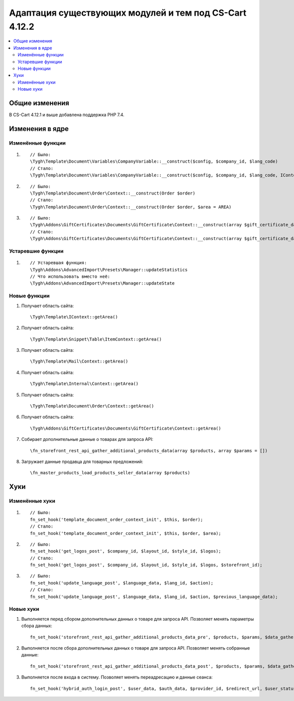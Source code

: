 *******************************************************
Адаптация существующих модулей и тем под CS-Cart 4.12.2
*******************************************************

.. contents::
    :local:
    :backlinks: none

Общие изменения
===============

В CS-Cart 4.12.1 и выше добавлена поддержка PHP 7.4.

Изменения в ядре
================

Изменённые функции
++++++++++++++++++

#.

   ::

     // Было:
     \Tygh\Template\Document\Variables\CompanyVariable::__construct($config, $company_id, $lang_code)
     // Стало:
     \Tygh\Template\Document\Variables\CompanyVariable::__construct($config, $company_id, $lang_code, IContext $context)

#.

    ::
      
      // Было:
      \Tygh\Template\Document\Order\Context::__construct(Order $order)
      // Стало:
      \Tygh\Template\Document\Order\Context::__construct(Order $order, $area = AREA)

#.

    ::	
      
      // Было:
      \Tygh\Addons\GiftCertificates\Documents\GiftCertificate\Context::__construct(array $gift_certificate_data, $lang_code)
      // Стало:
      \Tygh\Addons\GiftCertificates\Documents\GiftCertificate\Context::__construct(array $gift_certificate_data, $lang_code, $area = AREA)
	  
Устаревшие функции
++++++++++++++++++

#. ::

       // Устаревшая функция:
       \Tygh\Addons\AdvancedImport\Presets\Manager::updateStatistics
       // Что использовать вместо неё:
       \Tygh\Addons\AdvancedImport\Presets\Manager::updateState

Новые функции
+++++++++++++

#. Получает область сайта::

	 \Tygh\Template\IContext::getArea()

#. Получает область сайта::

	 \Tygh\Template\Snippet\Table\ItemContext::getArea()
	 
#. Получает область сайта::

	 \Tygh\Template\Mail\Context::getArea() 
	 
#. Получает область сайта::

	 \Tygh\Template\Internal\Context::getArea() 

#. Получает область сайта::

	 \Tygh\Template\Document\Order\Context::getArea() 
	 
#. Получает область сайта::

	 \Tygh\Addons\GiftCertificates\Documents\GiftCertificate\Context::getArea() 
	 
#. Собирает дополнительные данные о товарах для запроса API::

	 \fn_storefront_rest_api_gather_additional_products_data(array $products, array $params = []) 
	 
#. Загружает данные продавца для товарных предложений::

	 \fn_master_products_load_products_seller_data(array $products) 

Хуки
====

Изменённые хуки
+++++++++++++++

#. ::
      
      // Было:
      fn_set_hook('template_document_order_context_init', $this, $order);
      // Стало:
      fn_set_hook('template_document_order_context_init', $this, $order, $area);

#. ::
      
      // Было:
      fn_set_hook('get_logos_post', $company_id, $layout_id, $style_id, $logos);
      // Стало:
      fn_set_hook('get_logos_post', $company_id, $layout_id, $style_id, $logos, $storefront_id);

#. ::
      
      // Было:
      fn_set_hook('update_language_post', $language_data, $lang_id, $action);
      // Стало:
      fn_set_hook('update_language_post', $language_data, $lang_id, $action, $previous_language_data);

Новые хуки
++++++++++

#. Выполняется перед сбором дополнительных данных о товаре для запроса API. Позволяет менять параметры сбора данных::

     fn_set_hook('storefront_rest_api_gather_additional_products_data_pre', $products, $params, $data_gather_params);

#. Выполняется после сбора дополнительных данных о товаре для запроса API. Позволяет менять собранные данные::

     fn_set_hook('storefront_rest_api_gather_additional_products_data_post', $products, $params, $data_gather_params);
	 
#. Выполняется после входа в систему. Позволяет менять переадресацию и данные сеанса::

	 fn_set_hook('hybrid_auth_login_post', $user_data, $auth_data, $provider_id, $redirect_url, $user_status);